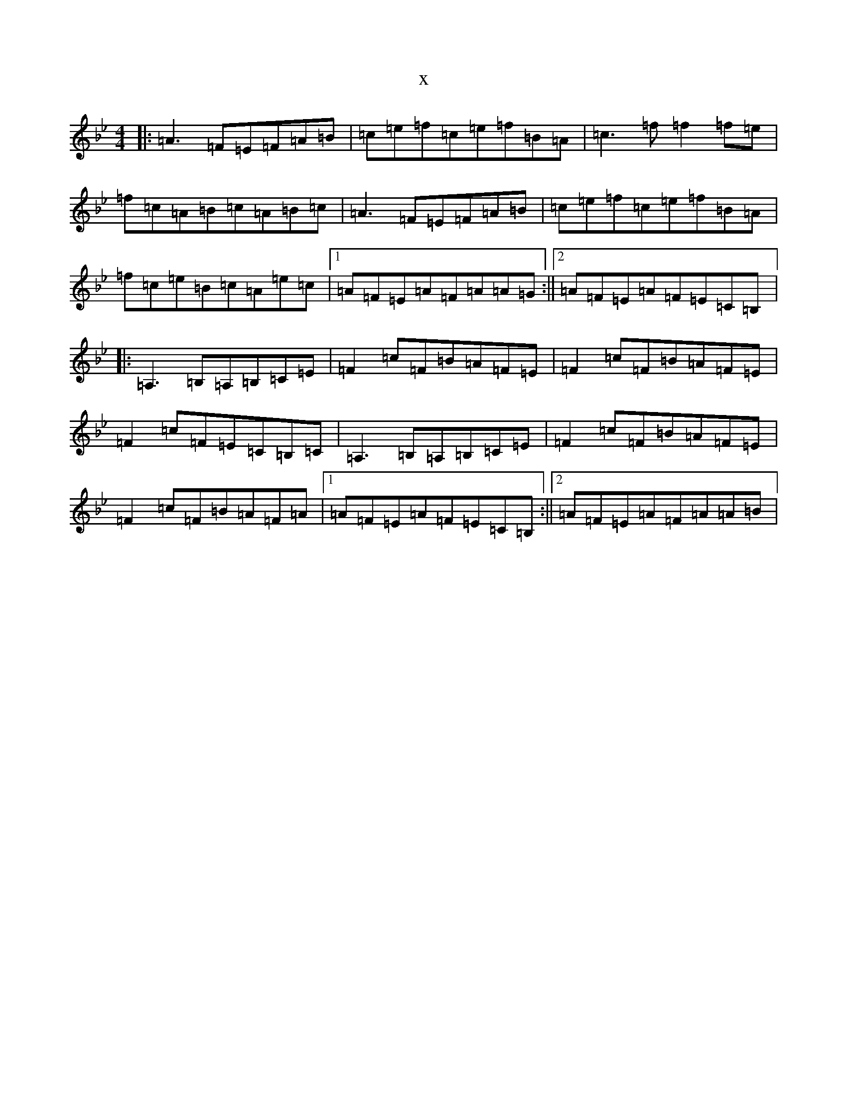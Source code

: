 X:12602
T:x
L:1/8
M:4/4
K: C Dorian
|:=A3=F=E=F=A=B|=c=e=f=c=e=f=B=A|=c3=f=f2=f=e|=f=c=A=B=c=A=B=c|=A3=F=E=F=A=B|=c=e=f=c=e=f=B=A|=f=c=e=B=c=A=e=c|1=A=F=E=A=F=A=A=G:||2=A=F=E=A=F=E=C=B,|:=A,3=B,=A,=B,=C=E|=F2=c=F=B=A=F=E|=F2=c=F=B=A=F=E|=F2=c=F=E=C=B,=C|=A,3=B,=A,=B,=C=E|=F2=c=F=B=A=F=E|=F2=c=F=B=A=F=A|1=A=F=E=A=F=E=C=B,:||2=A=F=E=A=F=A=A=B|